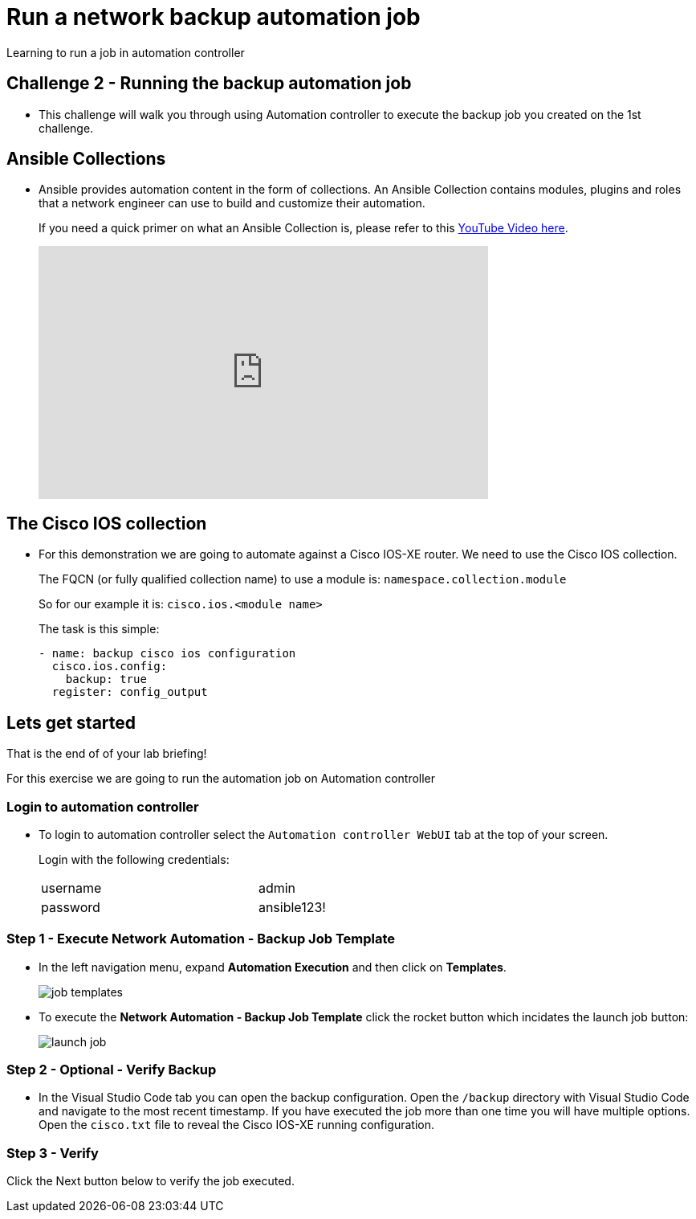 = Run a network backup automation job

Learning to run a job in automation controller


== Challenge 2 - Running the backup automation job

* This challenge will walk you through using Automation controller to execute the backup job you created on the 1st challenge.


== Ansible Collections

* Ansible provides automation content in the form of collections.  An Ansible Collection contains modules, plugins and roles that a network engineer can use to build and customize their automation.
+
If you need a quick primer on what an Ansible Collection is, please refer to this https://www.youtube.com/watch?v=WOcqhk7TdYc&t=69s[YouTube Video here].
+
video::WOcqhk7TdYc[youtube,560,315]

== The Cisco IOS collection

* For this demonstration we are going to automate against a Cisco IOS-XE router.  We need to use the Cisco IOS collection.
+
The FQCN (or fully qualified collection name) to use a module is: `namespace.collection.module`
+
So for our example it is: `cisco.ios.<module name>`

+
The task is this simple:
+
[source,yaml]
----
- name: backup cisco ios configuration
  cisco.ios.config:
    backup: true
  register: config_output
----

== Lets get started

That is the end of of your lab briefing!

// Once the lab is setup you can click the Green start button image:https://github.com/IPvSean/pictures_for_github/blob/master/start_button.png?raw=true[width=100px,align=left] in the bottom right corner of this window.

For this exercise we are going to run the automation job on Automation controller

=== Login to automation controller

* To login to automation controller select the `Automation controller WebUI` tab at the top of your screen.
+
Login with the following credentials:

+
[%autowidth.stretch,width=70%,cols="^.^a,^.^a"]
|===
| username | admin
| password | ansible123!
|===

=== Step 1 - Execute Network Automation - Backup Job Template

* In the left navigation menu, expand *Automation Execution* and then click on *Templates*. 
+
image:https://github.com/IPvSean/pictures_for_github/blob/master/job_templates.png?raw=true[]

* To execute the *Network Automation - Backup Job Template* click the rocket button which incidates the launch job button:
+
image::https://github.com/IPvSean/pictures_for_github/blob/master/launch_job.png?raw=true[]

=== Step 2 - Optional - Verify Backup

* In the Visual Studio Code tab you can open the backup configuration.  Open the `/backup` directory with Visual Studio Code and navigate to the most recent timestamp.  If you have executed the job more than one time you will have multiple options.  Open the `cisco.txt` file to reveal the Cisco IOS-XE running configuration.

=== Step 3 - Verify

Click the Next button below to verify the job executed.